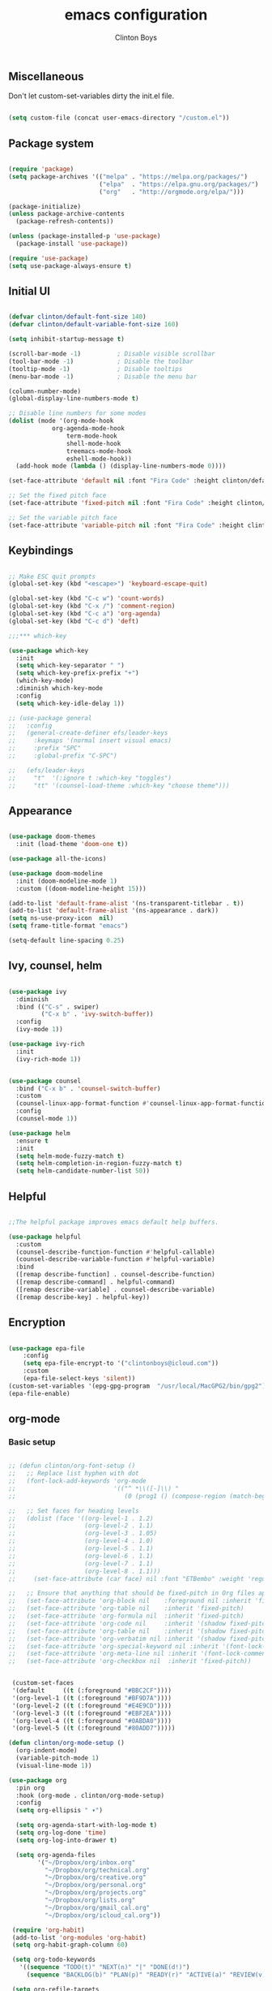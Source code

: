 #+TITLE: emacs configuration
#+AUTHOR: Clinton Boys
#+BABEL: :cache yes
#+PROPERTY: header-args :tangle yes

** Miscellaneous
Don't let custom-set-variables dirty the init.el file.

#+BEGIN_SRC emacs-lisp

(setq custom-file (concat user-emacs-directory "/custom.el"))

#+END_SRC

** Package system

#+begin_src emacs-lisp

  (require 'package)
  (setq package-archives '(("melpa" . "https://melpa.org/packages/")
                           ("elpa"  . "https://elpa.gnu.org/packages/")
                           ("org"   . "http://orgmode.org/elpa/")))

  (package-initialize)
  (unless package-archive-contents
    (package-refresh-contents))

  (unless (package-installed-p 'use-package)
    (package-install 'use-package))

  (require 'use-package)
  (setq use-package-always-ensure t)

#+end_src

** Initial UI

#+begin_src emacs-lisp

  (defvar clinton/default-font-size 140)
  (defvar clinton/default-variable-font-size 160)

  (setq inhibit-startup-message t)

  (scroll-bar-mode -1)          ; Disable visible scrollbar
  (tool-bar-mode -1)            ; Disable the toolbar
  (tooltip-mode -1)             ; Disable tooltips
  (menu-bar-mode -1)            ; Disable the menu bar

  (column-number-mode)
  (global-display-line-numbers-mode t)

  ;; Disable line numbers for some modes
  (dolist (mode '(org-mode-hook
		      org-agenda-mode-hook
                  term-mode-hook
                  shell-mode-hook
                  treemacs-mode-hook
                  eshell-mode-hook))
    (add-hook mode (lambda () (display-line-numbers-mode 0))))

  (set-face-attribute 'default nil :font "Fira Code" :height clinton/default-font-size :weight 'light)

  ;; Set the fixed pitch face
  (set-face-attribute 'fixed-pitch nil :font "Fira Code" :height clinton/default-font-size :weight 'light)

  ;; Set the variable pitch face
  (set-face-attribute 'variable-pitch nil :font "Fira Code" :height clinton/default-variable-font-size)

#+end_src

** Keybindings

#+begin_src emacs-lisp

  ;; Make ESC quit prompts
  (global-set-key (kbd "<escape>") 'keyboard-escape-quit)

  (global-set-key (kbd "C-c w") 'count-words)
  (global-set-key (kbd "C-x /") 'comment-region)
  (global-set-key (kbd "C-c a") 'org-agenda)
  (global-set-key (kbd "C-c d") 'deft)

  ;;;*** which-key

  (use-package which-key
    :init
    (setq which-key-separator " ")
    (setq which-key-prefix-prefix "+")
    (which-key-mode)
    :diminish which-key-mode
    :config
    (setq which-key-idle-delay 1))

  ;; (use-package general
  ;;   :config
  ;;   (general-create-definer efs/leader-keys
  ;;     :keymaps '(normal insert visual emacs)
  ;;     :prefix "SPC"
  ;;     :global-prefix "C-SPC")

  ;;   (efs/leader-keys
  ;;     "t"  '(:ignore t :which-key "toggles")
  ;;     "tt" '(counsel-load-theme :which-key "choose theme")))

#+end_src

** Appearance

#+begin_src emacs-lisp

(use-package doom-themes
  :init (load-theme 'doom-one t))

(use-package all-the-icons)

(use-package doom-modeline
  :init (doom-modeline-mode 1)
  :custom ((doom-modeline-height 15)))

(add-to-list 'default-frame-alist '(ns-transparent-titlebar . t))
(add-to-list 'default-frame-alist '(ns-appearance . dark))
(setq ns-use-proxy-icon  nil)
(setq frame-title-format "emacs")

(setq-default line-spacing 0.25)

#+end_src

** Ivy, counsel, helm

#+begin_src emacs-lisp

  (use-package ivy
    :diminish
    :bind (("C-s" . swiper)
           ("C-x b" . 'ivy-switch-buffer))
    :config
    (ivy-mode 1))

  (use-package ivy-rich
    :init
    (ivy-rich-mode 1))


  (use-package counsel
    :bind ("C-x b" . 'counsel-switch-buffer)
    :custom
    (counsel-linux-app-format-function #'counsel-linux-app-format-function-name-only)
    :config
    (counsel-mode 1))

  (use-package helm
    :ensure t
    :init
    (setq helm-mode-fuzzy-match t)
    (setq helm-completion-in-region-fuzzy-match t)
    (setq helm-candidate-number-list 50))

#+end_src

** Helpful

#+begin_src emacs-lisp

;;The helpful package improves emacs default help buffers.

(use-package helpful
  :custom
  (counsel-describe-function-function #'helpful-callable)
  (counsel-describe-variable-function #'helpful-variable)
  :bind
  ([remap describe-function] . counsel-describe-function)
  ([remap describe-command] . helpful-command)
  ([remap describe-variable] . counsel-describe-variable)
  ([remap describe-key] . helpful-key))

#+end_src

** Encryption

#+BEGIN_SRC emacs-lisp

  (use-package epa-file
      :config
      (setq epa-file-encrypt-to '("clintonboys@icloud.com"))
      :custom
      (epa-file-select-keys 'silent))
  (custom-set-variables '(epg-gpg-program  "/usr/local/MacGPG2/bin/gpg2"))
  (epa-file-enable)

#+END_SRC

** org-mode
*** Basic setup

#+begin_src emacs-lisp

  ;; (defun clinton/org-font-setup ()
  ;;   ;; Replace list hyphen with dot
  ;;   (font-lock-add-keywords 'org-mode
  ;;                           '(("^ *\\([-]\\) "
  ;;                              (0 (prog1 () (compose-region (match-beginning 1) (match-end 1) "•"))))))

  ;;   ;; Set faces for heading levels
  ;;   (dolist (face '((org-level-1 . 1.2)
  ;;                   (org-level-2 . 1.1)
  ;;                   (org-level-3 . 1.05)
  ;;                   (org-level-4 . 1.0)
  ;;                   (org-level-5 . 1.1)
  ;;                   (org-level-6 . 1.1)
  ;;                   (org-level-7 . 1.1)
  ;;                   (org-level-8 . 1.1)))
  ;;     (set-face-attribute (car face) nil :font "ETBembo" :weight 'regular :height (cdr face)))

  ;;   ;; Ensure that anything that should be fixed-pitch in Org files appears that way
  ;;   (set-face-attribute 'org-block nil    :foreground nil :inherit 'fixed-pitch)
  ;;   (set-face-attribute 'org-table nil    :inherit 'fixed-pitch)
  ;;   (set-face-attribute 'org-formula nil  :inherit 'fixed-pitch)
  ;;   (set-face-attribute 'org-code nil     :inherit '(shadow fixed-pitch))
  ;;   (set-face-attribute 'org-table nil    :inherit '(shadow fixed-pitch))
  ;;   (set-face-attribute 'org-verbatim nil :inherit '(shadow fixed-pitch))
  ;;   (set-face-attribute 'org-special-keyword nil :inherit '(font-lock-comment-face fixed-pitch))
  ;;   (set-face-attribute 'org-meta-line nil :inherit '(font-lock-comment-face fixed-pitch))
  ;;   (set-face-attribute 'org-checkbox nil  :inherit 'fixed-pitch))


   (custom-set-faces
   '(default     ((t (:foreground "#BBC2CF"))))
   '(org-level-1 ((t (:foreground "#BF9D7A"))))
   '(org-level-2 ((t (:foreground "#E4E9CD"))))
   '(org-level-3 ((t (:foreground "#EBF2EA"))))
   '(org-level-4 ((t (:foreground "#0ABDA0"))))
   '(org-level-5 ((t (:foreground "#80ADD7")))))

  (defun clinton/org-mode-setup ()
    (org-indent-mode)
    (variable-pitch-mode 1)
    (visual-line-mode 1))

  (use-package org
    :pin org
    :hook (org-mode . clinton/org-mode-setup)
    :config
    (setq org-ellipsis " ▾")

    (setq org-agenda-start-with-log-mode t)
    (setq org-log-done 'time)
    (setq org-log-into-drawer t)

    (setq org-agenda-files
          '("~/Dropbox/org/inbox.org"
            "~/Dropbox/org/technical.org"
            "~/Dropbox/org/creative.org"
            "~/Dropbox/org/personal.org"
            "~/Dropbox/org/projects.org"
            "~/Dropbox/org/lists.org"
            "~/Dropbox/org/gmail_cal.org"
            "~/Dropbox/org/icloud_cal.org"))

   (require 'org-habit)
   (add-to-list 'org-modules 'org-habit)
   (setq org-habit-graph-column 60)

   (setq org-todo-keywords
     '((sequence "TODO(t)" "NEXT(n)" "|" "DONE(d!)")
       (sequence "BACKLOG(b)" "PLAN(p)" "READY(r)" "ACTIVE(a)" "REVIEW(v)" "WAIT(w@/!)" "HOLD(h)" "|" "COMPLETED(c)" "CANC(k@)")))

   (setq org-refile-targets
         '((org-agenda-files :maxlevel . 3)))
   (setq org-refile-use-outline-path 'file)
   (advice-add 'org-refile :after 'org-save-all-org-buffers)

   (setq org-tag-alist
     '((:startgroup)
        ; Put mutually exclusive tags here
        (:endgroup)
        ("@errand" . ?E)
        ("@home" . ?H)
        ("@work" . ?W)
        ("agenda" . ?a)
        ("planning" . ?p)
        ("publish" . ?P)
        ("batch" . ?b)
        ("note" . ?n)
        ("idea" . ?i))))

   (setq org-agenda-custom-commands
       '(("a" "Agenda"
      ((agenda ""
               ((org-agenda-span
                 (quote day))
                (org-deadline-warning-days 14)))
       (todo "TODO"
             ((org-agenda-overriding-header "To Refile")
              (org-agenda-files
               (quote
                ("/Users/clinton/Dropbox/org/inbox.org")))))
       (todo "NEXT"
             ((org-agenda-overriding-header "Projects")
              (org-agenda-files
               (quote
                ("/Users/clinton/Dropbox/org/projects.org"))))))))
       )

#+end_src

*** org journal

#+begin_src emacs-lisp

(use-package org-journal
  :bind
  ("C-c n j" . org-journal-new-entry)
  ("C-c t" . journal-file-today)
  ("C-c y" . journal-file-yesterday)
  :custom
  (org-journal-date-prefix "#+title: ")
  (org-journal-file-format "%Y-%m-%d.org")
  (org-journal-dir "/Users/clinton/Library/Mobile Documents/iCloud~is~workflow~my~workflows/Documents/org-roam/")
  (org-journal-date-format "%Y-%m-%d")
  :preface
  (defun get-journal-file-today ()
    "Gets filename for today's journal entry."
    (let ((daily-name (format-time-string "%Y-%m-%d.org")))
      (expand-file-name (concat org-journal-dir daily-name))))

  (defun journal-file-today ()
    "Creates and load a journal file based on today's date."
    (interactive)
    (find-file (get-journal-file-today)))

  (defun get-journal-file-yesterday ()
    "Gets filename for yesterday's journal entry."
    (let* ((yesterday (time-subtract (current-time) (days-to-time 1)))
           (daily-name (format-time-string "%Y-%m-%d.org" yesterday)))
      (expand-file-name (concat org-journal-dir daily-name))))

  (defun journal-file-yesterday ()
    "Creates and load a file based on yesterday's date."
    (interactive)
    (find-file (get-journal-file-yesterday)))
 )

#+end_src
 
*** org roam

#+begin_src emacs-lisp
  (if (string= (system-name) "clinton.local")
    ; Do not load org-roam on my work machine
  (use-package org-roam
          :hook 
          (after-init . org-roam-mode)
          :custom
          (org-roam-directory "~/roam")
          :bind (:map org-roam-mode-map
                  (("C-c n l" . org-roam)
                   ("C-c n f" . org-roam-find-file)
                   ("C-c n b" . org-roam-switch-to-buffer)
                   ("C-c n g" . org-roam-show-graph))
                  :map org-mode-map
                  (("C-c i" . org-roam-insert))))

  (setq org-roam-db-location "/Users/clinton/org-roam.db"))

   (defun clinton/deft-setup ()
      (visual-line-mode 0))


   (use-package deft
     :hook (deft-mode . clinton/deft-setup)
     :init
     (setq deft-directory "~/roam")
     (setq-default truncate-lines t)
   )
   (require 'deft)

#+end_src

*** org babel

#+begin_src emacs-lisp
  (org-babel-do-load-languages
    'org-babel-load-languages
    '((emacs-lisp . t)
      (python . t)))
#+end_src

**** Automatically tangle this configuration file

#+begin_src emacs-lisp

  (defvar clinton/init-org-file (concat user-emacs-directory "init.org"))
  (defvar clinton/init-el-file  (concat user-emacs-directory "init.el"))

  (defun clinton/tangle-on-save ()
    (when (equal (buffer-file-name)
                 (expand-file-name clinton/init-org-file))
      (let ((org-confirm-babel-evaluate nil))
        (org-babel-tangle)
        (message "init.el tangled from init.org"))))

  (add-hook 'after-save-hook 'clinton/tangle-on-save)

#+end_src

** Markdown

#+BEGIN_SRC emacs-lisp

    (defun clinton/markdown-mode-setup ()
      (variable-pitch-mode 1)
      (visual-line-mode 1))

    (use-package markdown-mode
      :ensure t
      :hook (markdown-mode . clinton/markdown-mode-setup)
      :commands (markdown-mode gfm-mode)
      :mode (("README\\.md\\'" . gfm-mode)
             ("\\.md\\'" . markdown-mode)
             ("\\.markdown\\'" . markdown-mode))
      :init (setq markdown-command "multimarkdown")
      )

#+END_SRC

** magit

#+begin_src emacs-lisp

  (use-package magit)

#+end_src

